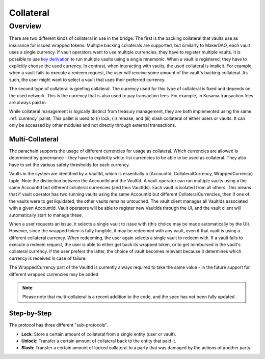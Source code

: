 .. _collateral-module:

Collateral
==========

Overview
~~~~~~~~

There are two different kinds of collateral in use in the bridge. The first is the backing collateral that vaults use as insurance for issued wrapped tokens. Multiple backing collaterals are supported, but similarly to MakerDAO, each vault uses a single currency. If vault operators want to use multiple currencies, they have to register multiple vaults. It is possible to use `key derivation <https://substrate.dev/docs/en/knowledgebase/integrate/subkey#hd-key-derivation>`_ to run multiple vaults using a single mnemonic. When a vault is registered, they have to explicitly choose the used currency. In contrast, when interacting with vaults, the used collateral is implicit. For example, when a vault fails to execute a redeem request, the user will receive some amount of the vault's backing collateral. As such, the user might want to select a vault that uses their preferred currency.

The second type of collateral is griefing collateral. The currency used for this type of collateral is fixed and depends on the used network. This is the currency that is also used to pay transaction fees. For example, in Kusama transaction fees are always paid in

While collateral management is logically distinct from treasury management, they are both implemented using the same :ref:`currency` pallet. This pallet is used to (i) lock, (ii) release, and (iii) slash collateral of either users or vaults. It can only be accessed by other modules and not directly through external transactions.

Multi-Collateral
----------------

The parachain supports the usage of different currencies for usage as collateral. Which currencies are allowed is determined by governance - they have to explicitly white-list currencies to be able to be used as collateral. They also have to set the various safety thresholds for each currency. 

Vaults in the system are identified by a VaultId, which is essentially a (AccountId, CollateralCurrency, WrappedCurrency) tuple. Note the distinction between the AccountId and the VaultId. A vault operator can run multiple vaults using a the same AccountId but different collateral currencies (and thus VaultIds). Each vault is isolated from all others. This means that if vault operator has two running vaults using the same AccountId but different CollateralCurrencies, then if one of the vaults were to get liquidated, the other vaults remains untouched. The vault client manages all VaultIds associated with a given AccountId. Vault operators will be able to register new VaultIds through the UI, and the vault client will automatically start to manage these.

When a user requests an issue, it selects a single vault to issue with (this choice may be made automatically by the UI). However, since the wrapped token is fully fungible, it may be redeemed with any vault, even if that vault is using a different collateral currency. When redeeming, the user again selects a single vault to redeem with. If a vault fails to execute a redeem request, the user is able to either get back its wrapped token, or to get reimbursed in the vault's collateral currency. If the user prefers the latter, the choice of vault becomes relevant because it determines which currency is received in case of failure.

The WrappedCurrency part of the VaultId is currently always required to take the same value - in the future support for different wrapped currencies may be added.

.. note:: Please note that multi-collateral is a recent addition to the code, and the spec has not been fully updated .

Step-by-Step
------------

The protocol has three different "sub-protocols".

- **Lock**: Store a certain amount of collateral from a single entity (user or vault).
- **Unlock**: Transfer a certain amount of collateral back to the entity that paid it.
- **Slash**: Transfer a certain amount of locked collateral to a party that was damaged by the actions of another party.
